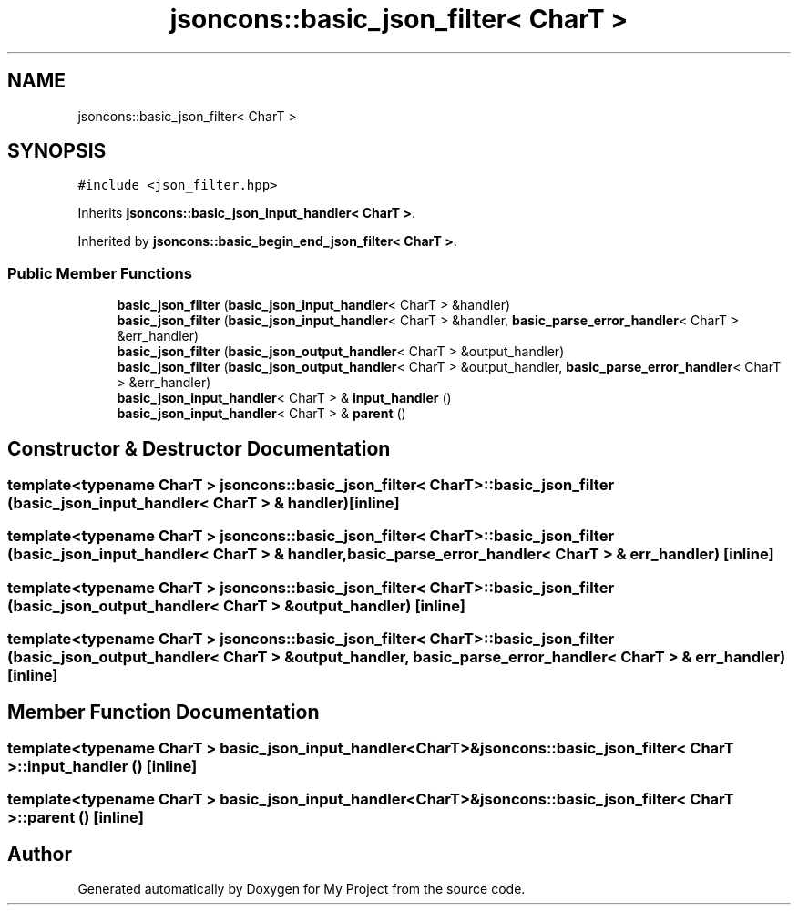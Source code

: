 .TH "jsoncons::basic_json_filter< CharT >" 3 "Sun Jul 12 2020" "My Project" \" -*- nroff -*-
.ad l
.nh
.SH NAME
jsoncons::basic_json_filter< CharT >
.SH SYNOPSIS
.br
.PP
.PP
\fC#include <json_filter\&.hpp>\fP
.PP
Inherits \fBjsoncons::basic_json_input_handler< CharT >\fP\&.
.PP
Inherited by \fBjsoncons::basic_begin_end_json_filter< CharT >\fP\&.
.SS "Public Member Functions"

.in +1c
.ti -1c
.RI "\fBbasic_json_filter\fP (\fBbasic_json_input_handler\fP< CharT > &handler)"
.br
.ti -1c
.RI "\fBbasic_json_filter\fP (\fBbasic_json_input_handler\fP< CharT > &handler, \fBbasic_parse_error_handler\fP< CharT > &err_handler)"
.br
.ti -1c
.RI "\fBbasic_json_filter\fP (\fBbasic_json_output_handler\fP< CharT > &output_handler)"
.br
.ti -1c
.RI "\fBbasic_json_filter\fP (\fBbasic_json_output_handler\fP< CharT > &output_handler, \fBbasic_parse_error_handler\fP< CharT > &err_handler)"
.br
.ti -1c
.RI "\fBbasic_json_input_handler\fP< CharT > & \fBinput_handler\fP ()"
.br
.ti -1c
.RI "\fBbasic_json_input_handler\fP< CharT > & \fBparent\fP ()"
.br
.in -1c
.SH "Constructor & Destructor Documentation"
.PP 
.SS "template<typename CharT > \fBjsoncons::basic_json_filter\fP< CharT >::\fBbasic_json_filter\fP (\fBbasic_json_input_handler\fP< CharT > & handler)\fC [inline]\fP"

.SS "template<typename CharT > \fBjsoncons::basic_json_filter\fP< CharT >::\fBbasic_json_filter\fP (\fBbasic_json_input_handler\fP< CharT > & handler, \fBbasic_parse_error_handler\fP< CharT > & err_handler)\fC [inline]\fP"

.SS "template<typename CharT > \fBjsoncons::basic_json_filter\fP< CharT >::\fBbasic_json_filter\fP (\fBbasic_json_output_handler\fP< CharT > & output_handler)\fC [inline]\fP"

.SS "template<typename CharT > \fBjsoncons::basic_json_filter\fP< CharT >::\fBbasic_json_filter\fP (\fBbasic_json_output_handler\fP< CharT > & output_handler, \fBbasic_parse_error_handler\fP< CharT > & err_handler)\fC [inline]\fP"

.SH "Member Function Documentation"
.PP 
.SS "template<typename CharT > \fBbasic_json_input_handler\fP<CharT>& \fBjsoncons::basic_json_filter\fP< CharT >::input_handler ()\fC [inline]\fP"

.SS "template<typename CharT > \fBbasic_json_input_handler\fP<CharT>& \fBjsoncons::basic_json_filter\fP< CharT >::parent ()\fC [inline]\fP"


.SH "Author"
.PP 
Generated automatically by Doxygen for My Project from the source code\&.
